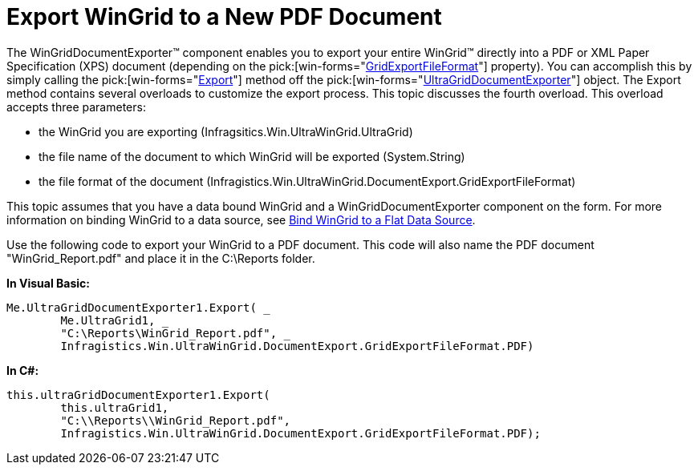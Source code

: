 ﻿////

|metadata|
{
    "name": "wingriddocumentexporter-export-wingrid-to-a-new-pdf-document",
    "controlName": ["WinGridDocumentExporter"],
    "tags": ["Exporting"],
    "guid": "{C04D2C08-997E-451B-AD08-D61BE63726F3}",  
    "buildFlags": [],
    "createdOn": "0001-01-01T00:00:00Z"
}
|metadata|
////

= Export WinGrid to a New PDF Document

The WinGridDocumentExporter™ component enables you to export your entire WinGrid™ directly into a PDF or XML Paper Specification (XPS) document (depending on the  pick:[win-forms="link:{ApiPlatform}win.ultrawingrid.documentexport{ApiVersion}~infragistics.win.ultrawingrid.documentexport.gridexportfileformat.html[GridExportFileFormat]"]  property). You can accomplish this by simply calling the  pick:[win-forms="link:{ApiPlatform}win.ultrawingrid.documentexport{ApiVersion}~infragistics.win.ultrawingrid.documentexport.ultragriddocumentexporter~export.html[Export]"]  method off the  pick:[win-forms="link:{ApiPlatform}win.ultrawingrid.documentexport{ApiVersion}~infragistics.win.ultrawingrid.documentexport.ultragriddocumentexporter.html[UltraGridDocumentExporter]"]  object. The Export method contains several overloads to customize the export process. This topic discusses the fourth overload. This overload accepts three parameters:

* the WinGrid you are exporting (Infragsitics.Win.UltraWinGrid.UltraGrid)
* the file name of the document to which WinGrid will be exported (System.String)
* the file format of the document (Infragistics.Win.UltraWinGrid.DocumentExport.GridExportFileFormat)

This topic assumes that you have a data bound WinGrid and a WinGridDocumentExporter component on the form. For more information on binding WinGrid to a data source, see link:wingrid-binding-wingrid-to-a-flat-data-source-clr2.html[Bind WinGrid to a Flat Data Source].

Use the following code to export your WinGrid to a PDF document. This code will also name the PDF document "WinGrid_Report.pdf" and place it in the C:\Reports folder.

*In Visual Basic:*

----
Me.UltraGridDocumentExporter1.Export( _
	Me.UltraGrid1, _
	"C:\Reports\WinGrid_Report.pdf", _
	Infragistics.Win.UltraWinGrid.DocumentExport.GridExportFileFormat.PDF)
----

*In C#:*

----
this.ultraGridDocumentExporter1.Export(
	this.ultraGrid1,
	"C:\\Reports\\WinGrid_Report.pdf",
	Infragistics.Win.UltraWinGrid.DocumentExport.GridExportFileFormat.PDF);
----